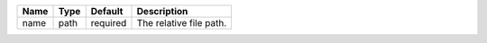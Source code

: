 

==== ==== ======== ======================= 
Name Type Default  Description             
==== ==== ======== ======================= 
name path required The relative file path. 
==== ==== ======== ======================= 


